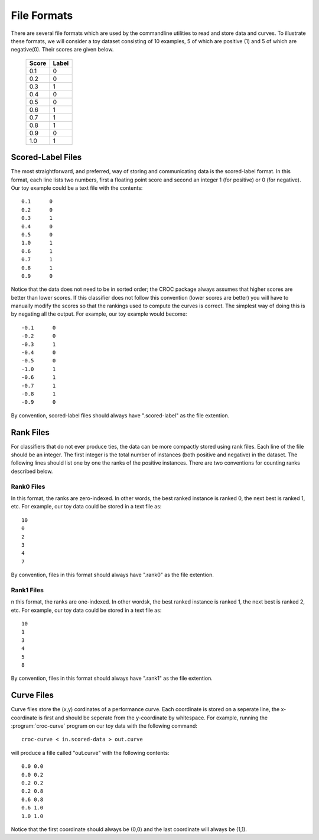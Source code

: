 ======================
File Formats
======================


There are several file formats which are used by the commandline utilities to read and store data and curves. To illustrate these formats,
we will consider a toy dataset consisting of 10 examples, 5 of which are positive (1) and 5 of which are negative(0). Their scores are given below. 

    =====  =====
    Score  Label
    =====  =====
    0.1      0
    0.2      0 
    0.3      1
    0.4      0
    0.5      0
    0.6      1
    0.7      1
    0.8      1
    0.9      0
    1.0      1
    =====  =====

Scored-Label Files
------------------

The most straightforward, and preferred, way of storing and communicating data is the scored-label format. In this format, each line
lists two numbers, first a floating point score and second an integer 1 (for positive) or 0 (for negative). Our toy example could be a text file
with the contents::

    0.1      0
    0.2      0
    0.3      1
    0.4      0
    0.5      0
    1.0      1
    0.6      1
    0.7      1
    0.8      1
    0.9      0


Notice that the data does not need to be in sorted order; the CROC package always assumes that higher scores are better than lower scores. 
If this classifier does not follow this convention (lower scores are better) you will have to manually modify the scores so that 
the rankings used to compute the curves is correct. The simplest way of doing this is by negating all the output. For example, our toy example
would become::

    -0.1      0
    -0.2      0
    -0.3      1
    -0.4      0
    -0.5      0
    -1.0      1
    -0.6      1
    -0.7      1
    -0.8      1
    -0.9      0

By convention, scored-label files should always have ".scored-label" as the file extention.

Rank Files
--------------

For classifiers that do not ever produce ties, the data can be more compactly stored using rank files. Each line of the file should be
an integer. The first integer is the total number of instances (both positive and negative) in the dataset. The following lines
should list one by one the ranks of the positive instances. There are two conventions for counting ranks described below.

Rank0 Files
^^^^^^^^^^^

In this format, the ranks are zero-indexed. In other words, the best ranked instance is ranked 0, the next best is ranked 1, etc. 
For example, our toy data could be stored in a text file as::

    10
    0
    2
    3
    4
    7

By convention, files in this format should always have ".rank0" as the file extention.

Rank1 Files
^^^^^^^^^^^

n this format, the ranks are one-indexed. In other wordsk, the best ranked instance is ranked 1, the next best is ranked 2, etc. 
For example, our toy data could be stored in a text file as::

    10
    1       
    3
    4
    5
    8

By convention, files in this format should always have ".rank1" as the file extention.


Curve Files
-----------

Curve files store the (x,y) cordinates of a performance curve. Each coordinate is stored on a seperate line, the x-coordinate 
is first and should be seperate from the y-coordinate by whitespace. For example, running the :program:`croc-curve` program on 
our toy data with the following command::

    croc-curve < in.scored-data > out.curve

will produce a fille called "out.curve" with the following contents::

    0.0 0.0
    0.0 0.2
    0.2 0.2
    0.2 0.8
    0.6 0.8
    0.6 1.0
    1.0 1.0
 
Notice that the first coordinate should always be (0,0) and the last coordinate will always be (1,1). 
